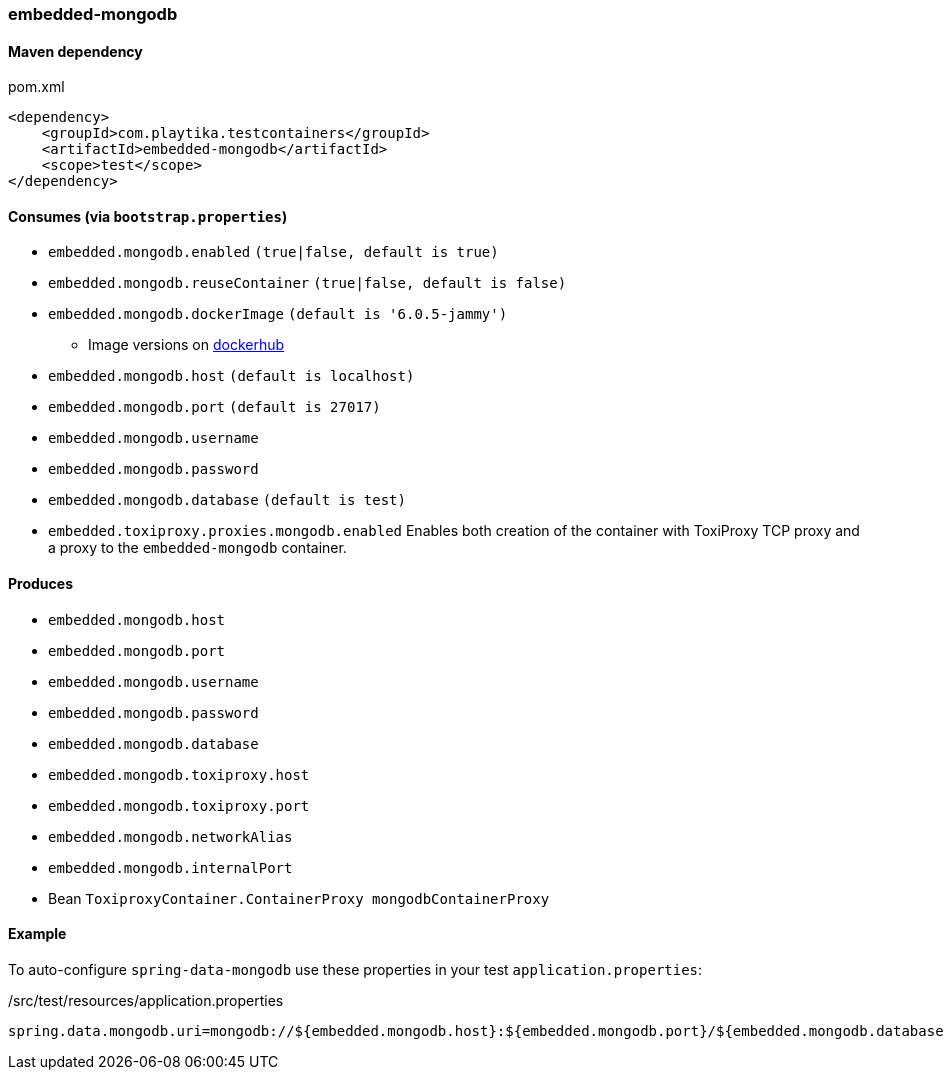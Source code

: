 === embedded-mongodb

==== Maven dependency

.pom.xml
[source,xml]
----
<dependency>
    <groupId>com.playtika.testcontainers</groupId>
    <artifactId>embedded-mongodb</artifactId>
    <scope>test</scope>
</dependency>
----

==== Consumes (via `bootstrap.properties`)

* `embedded.mongodb.enabled` `(true|false, default is true)`
* `embedded.mongodb.reuseContainer` `(true|false, default is false)`
* `embedded.mongodb.dockerImage` `(default is '6.0.5-jammy')`
** Image versions on https://hub.docker.com/_/mongo?tab=tags[dockerhub]
* `embedded.mongodb.host` `(default is localhost)`
* `embedded.mongodb.port` `(default is 27017)`
* `embedded.mongodb.username`
* `embedded.mongodb.password`
* `embedded.mongodb.database` `(default is test)`
* `embedded.toxiproxy.proxies.mongodb.enabled` Enables both creation of the container with ToxiProxy TCP proxy and a proxy to the `embedded-mongodb` container.


==== Produces

* `embedded.mongodb.host`
* `embedded.mongodb.port`
* `embedded.mongodb.username`
* `embedded.mongodb.password`
* `embedded.mongodb.database`
* `embedded.mongodb.toxiproxy.host`
* `embedded.mongodb.toxiproxy.port`
* `embedded.mongodb.networkAlias`
* `embedded.mongodb.internalPort`
* Bean `ToxiproxyContainer.ContainerProxy mongodbContainerProxy`

==== Example

To auto-configure `spring-data-mongodb` use these properties in your test `application.properties`:

./src/test/resources/application.properties
[source,properties]
----
spring.data.mongodb.uri=mongodb://${embedded.mongodb.host}:${embedded.mongodb.port}/${embedded.mongodb.database}
----
